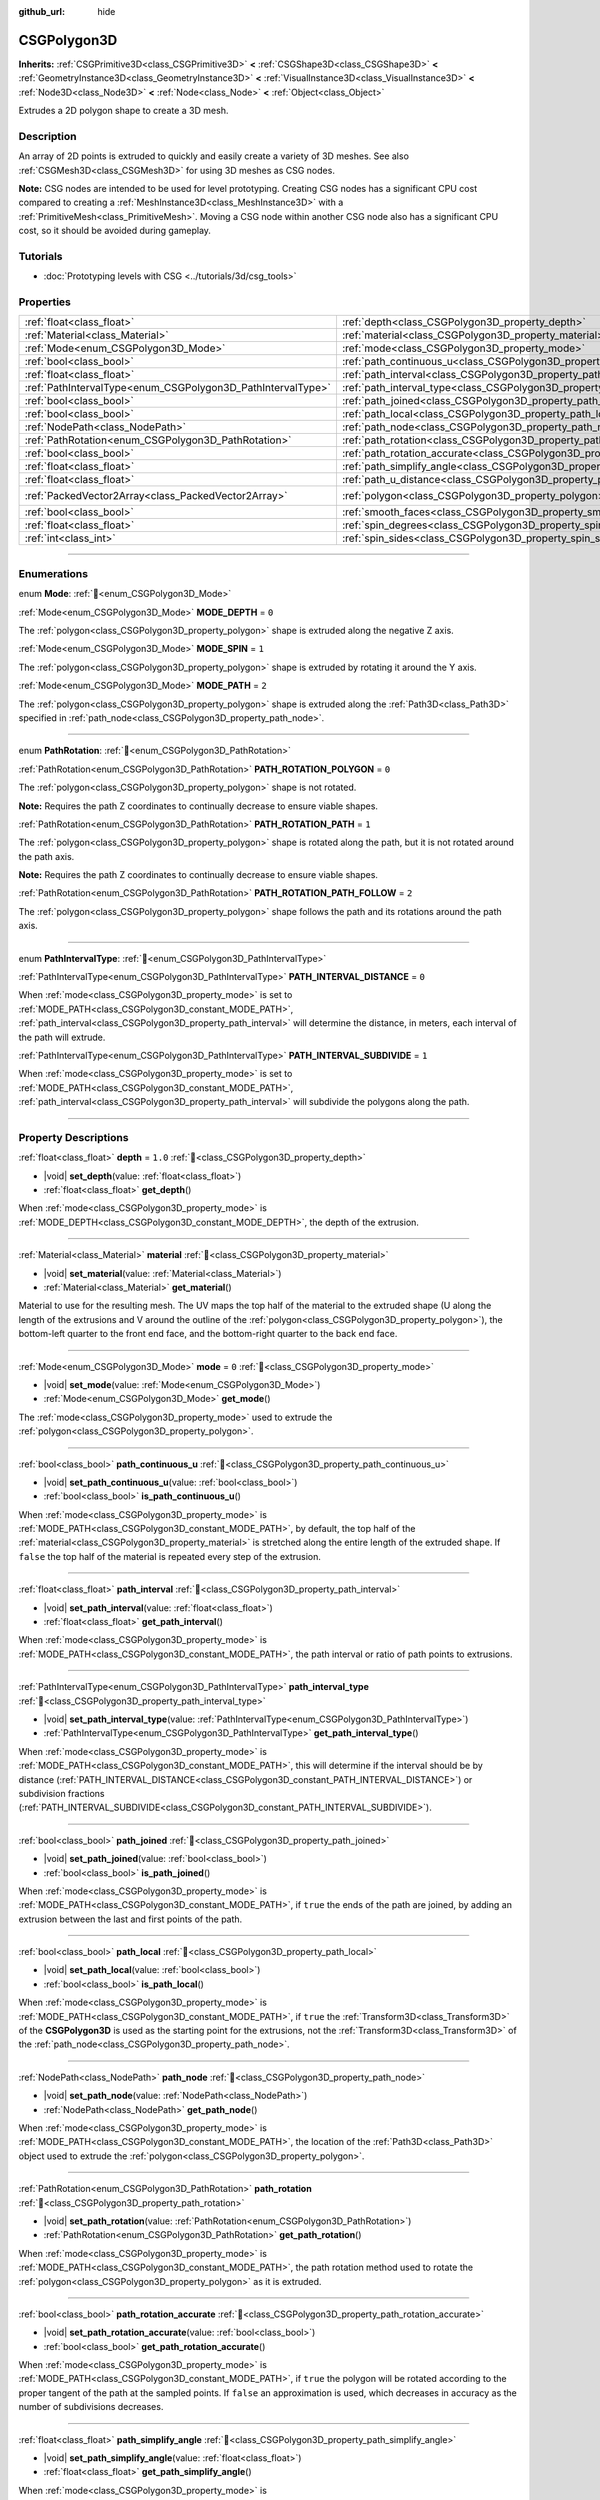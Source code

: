 :github_url: hide

.. DO NOT EDIT THIS FILE!!!
.. Generated automatically from Redot engine sources.
.. Generator: https://github.com/Redot-Engine/redot-engine/tree/master/doc/tools/make_rst.py.
.. XML source: https://github.com/Redot-Engine/redot-engine/tree/master/modules/csg/doc_classes/CSGPolygon3D.xml.

.. _class_CSGPolygon3D:

CSGPolygon3D
============

**Inherits:** :ref:`CSGPrimitive3D<class_CSGPrimitive3D>` **<** :ref:`CSGShape3D<class_CSGShape3D>` **<** :ref:`GeometryInstance3D<class_GeometryInstance3D>` **<** :ref:`VisualInstance3D<class_VisualInstance3D>` **<** :ref:`Node3D<class_Node3D>` **<** :ref:`Node<class_Node>` **<** :ref:`Object<class_Object>`

Extrudes a 2D polygon shape to create a 3D mesh.

.. rst-class:: classref-introduction-group

Description
-----------

An array of 2D points is extruded to quickly and easily create a variety of 3D meshes. See also :ref:`CSGMesh3D<class_CSGMesh3D>` for using 3D meshes as CSG nodes.

\ **Note:** CSG nodes are intended to be used for level prototyping. Creating CSG nodes has a significant CPU cost compared to creating a :ref:`MeshInstance3D<class_MeshInstance3D>` with a :ref:`PrimitiveMesh<class_PrimitiveMesh>`. Moving a CSG node within another CSG node also has a significant CPU cost, so it should be avoided during gameplay.

.. rst-class:: classref-introduction-group

Tutorials
---------

- :doc:`Prototyping levels with CSG <../tutorials/3d/csg_tools>`

.. rst-class:: classref-reftable-group

Properties
----------

.. table::
   :widths: auto

   +-------------------------------------------------------------+-----------------------------------------------------------------------------------+------------------------------------------------+
   | :ref:`float<class_float>`                                   | :ref:`depth<class_CSGPolygon3D_property_depth>`                                   | ``1.0``                                        |
   +-------------------------------------------------------------+-----------------------------------------------------------------------------------+------------------------------------------------+
   | :ref:`Material<class_Material>`                             | :ref:`material<class_CSGPolygon3D_property_material>`                             |                                                |
   +-------------------------------------------------------------+-----------------------------------------------------------------------------------+------------------------------------------------+
   | :ref:`Mode<enum_CSGPolygon3D_Mode>`                         | :ref:`mode<class_CSGPolygon3D_property_mode>`                                     | ``0``                                          |
   +-------------------------------------------------------------+-----------------------------------------------------------------------------------+------------------------------------------------+
   | :ref:`bool<class_bool>`                                     | :ref:`path_continuous_u<class_CSGPolygon3D_property_path_continuous_u>`           |                                                |
   +-------------------------------------------------------------+-----------------------------------------------------------------------------------+------------------------------------------------+
   | :ref:`float<class_float>`                                   | :ref:`path_interval<class_CSGPolygon3D_property_path_interval>`                   |                                                |
   +-------------------------------------------------------------+-----------------------------------------------------------------------------------+------------------------------------------------+
   | :ref:`PathIntervalType<enum_CSGPolygon3D_PathIntervalType>` | :ref:`path_interval_type<class_CSGPolygon3D_property_path_interval_type>`         |                                                |
   +-------------------------------------------------------------+-----------------------------------------------------------------------------------+------------------------------------------------+
   | :ref:`bool<class_bool>`                                     | :ref:`path_joined<class_CSGPolygon3D_property_path_joined>`                       |                                                |
   +-------------------------------------------------------------+-----------------------------------------------------------------------------------+------------------------------------------------+
   | :ref:`bool<class_bool>`                                     | :ref:`path_local<class_CSGPolygon3D_property_path_local>`                         |                                                |
   +-------------------------------------------------------------+-----------------------------------------------------------------------------------+------------------------------------------------+
   | :ref:`NodePath<class_NodePath>`                             | :ref:`path_node<class_CSGPolygon3D_property_path_node>`                           |                                                |
   +-------------------------------------------------------------+-----------------------------------------------------------------------------------+------------------------------------------------+
   | :ref:`PathRotation<enum_CSGPolygon3D_PathRotation>`         | :ref:`path_rotation<class_CSGPolygon3D_property_path_rotation>`                   |                                                |
   +-------------------------------------------------------------+-----------------------------------------------------------------------------------+------------------------------------------------+
   | :ref:`bool<class_bool>`                                     | :ref:`path_rotation_accurate<class_CSGPolygon3D_property_path_rotation_accurate>` |                                                |
   +-------------------------------------------------------------+-----------------------------------------------------------------------------------+------------------------------------------------+
   | :ref:`float<class_float>`                                   | :ref:`path_simplify_angle<class_CSGPolygon3D_property_path_simplify_angle>`       |                                                |
   +-------------------------------------------------------------+-----------------------------------------------------------------------------------+------------------------------------------------+
   | :ref:`float<class_float>`                                   | :ref:`path_u_distance<class_CSGPolygon3D_property_path_u_distance>`               |                                                |
   +-------------------------------------------------------------+-----------------------------------------------------------------------------------+------------------------------------------------+
   | :ref:`PackedVector2Array<class_PackedVector2Array>`         | :ref:`polygon<class_CSGPolygon3D_property_polygon>`                               | ``PackedVector2Array(0, 0, 0, 1, 1, 1, 1, 0)`` |
   +-------------------------------------------------------------+-----------------------------------------------------------------------------------+------------------------------------------------+
   | :ref:`bool<class_bool>`                                     | :ref:`smooth_faces<class_CSGPolygon3D_property_smooth_faces>`                     | ``false``                                      |
   +-------------------------------------------------------------+-----------------------------------------------------------------------------------+------------------------------------------------+
   | :ref:`float<class_float>`                                   | :ref:`spin_degrees<class_CSGPolygon3D_property_spin_degrees>`                     |                                                |
   +-------------------------------------------------------------+-----------------------------------------------------------------------------------+------------------------------------------------+
   | :ref:`int<class_int>`                                       | :ref:`spin_sides<class_CSGPolygon3D_property_spin_sides>`                         |                                                |
   +-------------------------------------------------------------+-----------------------------------------------------------------------------------+------------------------------------------------+

.. rst-class:: classref-section-separator

----

.. rst-class:: classref-descriptions-group

Enumerations
------------

.. _enum_CSGPolygon3D_Mode:

.. rst-class:: classref-enumeration

enum **Mode**: :ref:`🔗<enum_CSGPolygon3D_Mode>`

.. _class_CSGPolygon3D_constant_MODE_DEPTH:

.. rst-class:: classref-enumeration-constant

:ref:`Mode<enum_CSGPolygon3D_Mode>` **MODE_DEPTH** = ``0``

The :ref:`polygon<class_CSGPolygon3D_property_polygon>` shape is extruded along the negative Z axis.

.. _class_CSGPolygon3D_constant_MODE_SPIN:

.. rst-class:: classref-enumeration-constant

:ref:`Mode<enum_CSGPolygon3D_Mode>` **MODE_SPIN** = ``1``

The :ref:`polygon<class_CSGPolygon3D_property_polygon>` shape is extruded by rotating it around the Y axis.

.. _class_CSGPolygon3D_constant_MODE_PATH:

.. rst-class:: classref-enumeration-constant

:ref:`Mode<enum_CSGPolygon3D_Mode>` **MODE_PATH** = ``2``

The :ref:`polygon<class_CSGPolygon3D_property_polygon>` shape is extruded along the :ref:`Path3D<class_Path3D>` specified in :ref:`path_node<class_CSGPolygon3D_property_path_node>`.

.. rst-class:: classref-item-separator

----

.. _enum_CSGPolygon3D_PathRotation:

.. rst-class:: classref-enumeration

enum **PathRotation**: :ref:`🔗<enum_CSGPolygon3D_PathRotation>`

.. _class_CSGPolygon3D_constant_PATH_ROTATION_POLYGON:

.. rst-class:: classref-enumeration-constant

:ref:`PathRotation<enum_CSGPolygon3D_PathRotation>` **PATH_ROTATION_POLYGON** = ``0``

The :ref:`polygon<class_CSGPolygon3D_property_polygon>` shape is not rotated.

\ **Note:** Requires the path Z coordinates to continually decrease to ensure viable shapes.

.. _class_CSGPolygon3D_constant_PATH_ROTATION_PATH:

.. rst-class:: classref-enumeration-constant

:ref:`PathRotation<enum_CSGPolygon3D_PathRotation>` **PATH_ROTATION_PATH** = ``1``

The :ref:`polygon<class_CSGPolygon3D_property_polygon>` shape is rotated along the path, but it is not rotated around the path axis.

\ **Note:** Requires the path Z coordinates to continually decrease to ensure viable shapes.

.. _class_CSGPolygon3D_constant_PATH_ROTATION_PATH_FOLLOW:

.. rst-class:: classref-enumeration-constant

:ref:`PathRotation<enum_CSGPolygon3D_PathRotation>` **PATH_ROTATION_PATH_FOLLOW** = ``2``

The :ref:`polygon<class_CSGPolygon3D_property_polygon>` shape follows the path and its rotations around the path axis.

.. rst-class:: classref-item-separator

----

.. _enum_CSGPolygon3D_PathIntervalType:

.. rst-class:: classref-enumeration

enum **PathIntervalType**: :ref:`🔗<enum_CSGPolygon3D_PathIntervalType>`

.. _class_CSGPolygon3D_constant_PATH_INTERVAL_DISTANCE:

.. rst-class:: classref-enumeration-constant

:ref:`PathIntervalType<enum_CSGPolygon3D_PathIntervalType>` **PATH_INTERVAL_DISTANCE** = ``0``

When :ref:`mode<class_CSGPolygon3D_property_mode>` is set to :ref:`MODE_PATH<class_CSGPolygon3D_constant_MODE_PATH>`, :ref:`path_interval<class_CSGPolygon3D_property_path_interval>` will determine the distance, in meters, each interval of the path will extrude.

.. _class_CSGPolygon3D_constant_PATH_INTERVAL_SUBDIVIDE:

.. rst-class:: classref-enumeration-constant

:ref:`PathIntervalType<enum_CSGPolygon3D_PathIntervalType>` **PATH_INTERVAL_SUBDIVIDE** = ``1``

When :ref:`mode<class_CSGPolygon3D_property_mode>` is set to :ref:`MODE_PATH<class_CSGPolygon3D_constant_MODE_PATH>`, :ref:`path_interval<class_CSGPolygon3D_property_path_interval>` will subdivide the polygons along the path.

.. rst-class:: classref-section-separator

----

.. rst-class:: classref-descriptions-group

Property Descriptions
---------------------

.. _class_CSGPolygon3D_property_depth:

.. rst-class:: classref-property

:ref:`float<class_float>` **depth** = ``1.0`` :ref:`🔗<class_CSGPolygon3D_property_depth>`

.. rst-class:: classref-property-setget

- |void| **set_depth**\ (\ value\: :ref:`float<class_float>`\ )
- :ref:`float<class_float>` **get_depth**\ (\ )

When :ref:`mode<class_CSGPolygon3D_property_mode>` is :ref:`MODE_DEPTH<class_CSGPolygon3D_constant_MODE_DEPTH>`, the depth of the extrusion.

.. rst-class:: classref-item-separator

----

.. _class_CSGPolygon3D_property_material:

.. rst-class:: classref-property

:ref:`Material<class_Material>` **material** :ref:`🔗<class_CSGPolygon3D_property_material>`

.. rst-class:: classref-property-setget

- |void| **set_material**\ (\ value\: :ref:`Material<class_Material>`\ )
- :ref:`Material<class_Material>` **get_material**\ (\ )

Material to use for the resulting mesh. The UV maps the top half of the material to the extruded shape (U along the length of the extrusions and V around the outline of the :ref:`polygon<class_CSGPolygon3D_property_polygon>`), the bottom-left quarter to the front end face, and the bottom-right quarter to the back end face.

.. rst-class:: classref-item-separator

----

.. _class_CSGPolygon3D_property_mode:

.. rst-class:: classref-property

:ref:`Mode<enum_CSGPolygon3D_Mode>` **mode** = ``0`` :ref:`🔗<class_CSGPolygon3D_property_mode>`

.. rst-class:: classref-property-setget

- |void| **set_mode**\ (\ value\: :ref:`Mode<enum_CSGPolygon3D_Mode>`\ )
- :ref:`Mode<enum_CSGPolygon3D_Mode>` **get_mode**\ (\ )

The :ref:`mode<class_CSGPolygon3D_property_mode>` used to extrude the :ref:`polygon<class_CSGPolygon3D_property_polygon>`.

.. rst-class:: classref-item-separator

----

.. _class_CSGPolygon3D_property_path_continuous_u:

.. rst-class:: classref-property

:ref:`bool<class_bool>` **path_continuous_u** :ref:`🔗<class_CSGPolygon3D_property_path_continuous_u>`

.. rst-class:: classref-property-setget

- |void| **set_path_continuous_u**\ (\ value\: :ref:`bool<class_bool>`\ )
- :ref:`bool<class_bool>` **is_path_continuous_u**\ (\ )

When :ref:`mode<class_CSGPolygon3D_property_mode>` is :ref:`MODE_PATH<class_CSGPolygon3D_constant_MODE_PATH>`, by default, the top half of the :ref:`material<class_CSGPolygon3D_property_material>` is stretched along the entire length of the extruded shape. If ``false`` the top half of the material is repeated every step of the extrusion.

.. rst-class:: classref-item-separator

----

.. _class_CSGPolygon3D_property_path_interval:

.. rst-class:: classref-property

:ref:`float<class_float>` **path_interval** :ref:`🔗<class_CSGPolygon3D_property_path_interval>`

.. rst-class:: classref-property-setget

- |void| **set_path_interval**\ (\ value\: :ref:`float<class_float>`\ )
- :ref:`float<class_float>` **get_path_interval**\ (\ )

When :ref:`mode<class_CSGPolygon3D_property_mode>` is :ref:`MODE_PATH<class_CSGPolygon3D_constant_MODE_PATH>`, the path interval or ratio of path points to extrusions.

.. rst-class:: classref-item-separator

----

.. _class_CSGPolygon3D_property_path_interval_type:

.. rst-class:: classref-property

:ref:`PathIntervalType<enum_CSGPolygon3D_PathIntervalType>` **path_interval_type** :ref:`🔗<class_CSGPolygon3D_property_path_interval_type>`

.. rst-class:: classref-property-setget

- |void| **set_path_interval_type**\ (\ value\: :ref:`PathIntervalType<enum_CSGPolygon3D_PathIntervalType>`\ )
- :ref:`PathIntervalType<enum_CSGPolygon3D_PathIntervalType>` **get_path_interval_type**\ (\ )

When :ref:`mode<class_CSGPolygon3D_property_mode>` is :ref:`MODE_PATH<class_CSGPolygon3D_constant_MODE_PATH>`, this will determine if the interval should be by distance (:ref:`PATH_INTERVAL_DISTANCE<class_CSGPolygon3D_constant_PATH_INTERVAL_DISTANCE>`) or subdivision fractions (:ref:`PATH_INTERVAL_SUBDIVIDE<class_CSGPolygon3D_constant_PATH_INTERVAL_SUBDIVIDE>`).

.. rst-class:: classref-item-separator

----

.. _class_CSGPolygon3D_property_path_joined:

.. rst-class:: classref-property

:ref:`bool<class_bool>` **path_joined** :ref:`🔗<class_CSGPolygon3D_property_path_joined>`

.. rst-class:: classref-property-setget

- |void| **set_path_joined**\ (\ value\: :ref:`bool<class_bool>`\ )
- :ref:`bool<class_bool>` **is_path_joined**\ (\ )

When :ref:`mode<class_CSGPolygon3D_property_mode>` is :ref:`MODE_PATH<class_CSGPolygon3D_constant_MODE_PATH>`, if ``true`` the ends of the path are joined, by adding an extrusion between the last and first points of the path.

.. rst-class:: classref-item-separator

----

.. _class_CSGPolygon3D_property_path_local:

.. rst-class:: classref-property

:ref:`bool<class_bool>` **path_local** :ref:`🔗<class_CSGPolygon3D_property_path_local>`

.. rst-class:: classref-property-setget

- |void| **set_path_local**\ (\ value\: :ref:`bool<class_bool>`\ )
- :ref:`bool<class_bool>` **is_path_local**\ (\ )

When :ref:`mode<class_CSGPolygon3D_property_mode>` is :ref:`MODE_PATH<class_CSGPolygon3D_constant_MODE_PATH>`, if ``true`` the :ref:`Transform3D<class_Transform3D>` of the **CSGPolygon3D** is used as the starting point for the extrusions, not the :ref:`Transform3D<class_Transform3D>` of the :ref:`path_node<class_CSGPolygon3D_property_path_node>`.

.. rst-class:: classref-item-separator

----

.. _class_CSGPolygon3D_property_path_node:

.. rst-class:: classref-property

:ref:`NodePath<class_NodePath>` **path_node** :ref:`🔗<class_CSGPolygon3D_property_path_node>`

.. rst-class:: classref-property-setget

- |void| **set_path_node**\ (\ value\: :ref:`NodePath<class_NodePath>`\ )
- :ref:`NodePath<class_NodePath>` **get_path_node**\ (\ )

When :ref:`mode<class_CSGPolygon3D_property_mode>` is :ref:`MODE_PATH<class_CSGPolygon3D_constant_MODE_PATH>`, the location of the :ref:`Path3D<class_Path3D>` object used to extrude the :ref:`polygon<class_CSGPolygon3D_property_polygon>`.

.. rst-class:: classref-item-separator

----

.. _class_CSGPolygon3D_property_path_rotation:

.. rst-class:: classref-property

:ref:`PathRotation<enum_CSGPolygon3D_PathRotation>` **path_rotation** :ref:`🔗<class_CSGPolygon3D_property_path_rotation>`

.. rst-class:: classref-property-setget

- |void| **set_path_rotation**\ (\ value\: :ref:`PathRotation<enum_CSGPolygon3D_PathRotation>`\ )
- :ref:`PathRotation<enum_CSGPolygon3D_PathRotation>` **get_path_rotation**\ (\ )

When :ref:`mode<class_CSGPolygon3D_property_mode>` is :ref:`MODE_PATH<class_CSGPolygon3D_constant_MODE_PATH>`, the path rotation method used to rotate the :ref:`polygon<class_CSGPolygon3D_property_polygon>` as it is extruded.

.. rst-class:: classref-item-separator

----

.. _class_CSGPolygon3D_property_path_rotation_accurate:

.. rst-class:: classref-property

:ref:`bool<class_bool>` **path_rotation_accurate** :ref:`🔗<class_CSGPolygon3D_property_path_rotation_accurate>`

.. rst-class:: classref-property-setget

- |void| **set_path_rotation_accurate**\ (\ value\: :ref:`bool<class_bool>`\ )
- :ref:`bool<class_bool>` **get_path_rotation_accurate**\ (\ )

When :ref:`mode<class_CSGPolygon3D_property_mode>` is :ref:`MODE_PATH<class_CSGPolygon3D_constant_MODE_PATH>`, if ``true`` the polygon will be rotated according to the proper tangent of the path at the sampled points. If ``false`` an approximation is used, which decreases in accuracy as the number of subdivisions decreases.

.. rst-class:: classref-item-separator

----

.. _class_CSGPolygon3D_property_path_simplify_angle:

.. rst-class:: classref-property

:ref:`float<class_float>` **path_simplify_angle** :ref:`🔗<class_CSGPolygon3D_property_path_simplify_angle>`

.. rst-class:: classref-property-setget

- |void| **set_path_simplify_angle**\ (\ value\: :ref:`float<class_float>`\ )
- :ref:`float<class_float>` **get_path_simplify_angle**\ (\ )

When :ref:`mode<class_CSGPolygon3D_property_mode>` is :ref:`MODE_PATH<class_CSGPolygon3D_constant_MODE_PATH>`, extrusions that are less than this angle, will be merged together to reduce polygon count.

.. rst-class:: classref-item-separator

----

.. _class_CSGPolygon3D_property_path_u_distance:

.. rst-class:: classref-property

:ref:`float<class_float>` **path_u_distance** :ref:`🔗<class_CSGPolygon3D_property_path_u_distance>`

.. rst-class:: classref-property-setget

- |void| **set_path_u_distance**\ (\ value\: :ref:`float<class_float>`\ )
- :ref:`float<class_float>` **get_path_u_distance**\ (\ )

When :ref:`mode<class_CSGPolygon3D_property_mode>` is :ref:`MODE_PATH<class_CSGPolygon3D_constant_MODE_PATH>`, this is the distance along the path, in meters, the texture coordinates will tile. When set to 0, texture coordinates will match geometry exactly with no tiling.

.. rst-class:: classref-item-separator

----

.. _class_CSGPolygon3D_property_polygon:

.. rst-class:: classref-property

:ref:`PackedVector2Array<class_PackedVector2Array>` **polygon** = ``PackedVector2Array(0, 0, 0, 1, 1, 1, 1, 0)`` :ref:`🔗<class_CSGPolygon3D_property_polygon>`

.. rst-class:: classref-property-setget

- |void| **set_polygon**\ (\ value\: :ref:`PackedVector2Array<class_PackedVector2Array>`\ )
- :ref:`PackedVector2Array<class_PackedVector2Array>` **get_polygon**\ (\ )

The point array that defines the 2D polygon that is extruded. This can be a convex or concave polygon with 3 or more points. The polygon must *not* have any intersecting edges. Otherwise, triangulation will fail and no mesh will be generated.

\ **Note:** If only 1 or 2 points are defined in :ref:`polygon<class_CSGPolygon3D_property_polygon>`, no mesh will be generated.

**Note:** The returned array is *copied* and any changes to it will not update the original property value. See :ref:`PackedVector2Array<class_PackedVector2Array>` for more details.

.. rst-class:: classref-item-separator

----

.. _class_CSGPolygon3D_property_smooth_faces:

.. rst-class:: classref-property

:ref:`bool<class_bool>` **smooth_faces** = ``false`` :ref:`🔗<class_CSGPolygon3D_property_smooth_faces>`

.. rst-class:: classref-property-setget

- |void| **set_smooth_faces**\ (\ value\: :ref:`bool<class_bool>`\ )
- :ref:`bool<class_bool>` **get_smooth_faces**\ (\ )

If ``true``, applies smooth shading to the extrusions.

.. rst-class:: classref-item-separator

----

.. _class_CSGPolygon3D_property_spin_degrees:

.. rst-class:: classref-property

:ref:`float<class_float>` **spin_degrees** :ref:`🔗<class_CSGPolygon3D_property_spin_degrees>`

.. rst-class:: classref-property-setget

- |void| **set_spin_degrees**\ (\ value\: :ref:`float<class_float>`\ )
- :ref:`float<class_float>` **get_spin_degrees**\ (\ )

When :ref:`mode<class_CSGPolygon3D_property_mode>` is :ref:`MODE_SPIN<class_CSGPolygon3D_constant_MODE_SPIN>`, the total number of degrees the :ref:`polygon<class_CSGPolygon3D_property_polygon>` is rotated when extruding.

.. rst-class:: classref-item-separator

----

.. _class_CSGPolygon3D_property_spin_sides:

.. rst-class:: classref-property

:ref:`int<class_int>` **spin_sides** :ref:`🔗<class_CSGPolygon3D_property_spin_sides>`

.. rst-class:: classref-property-setget

- |void| **set_spin_sides**\ (\ value\: :ref:`int<class_int>`\ )
- :ref:`int<class_int>` **get_spin_sides**\ (\ )

When :ref:`mode<class_CSGPolygon3D_property_mode>` is :ref:`MODE_SPIN<class_CSGPolygon3D_constant_MODE_SPIN>`, the number of extrusions made.

.. |virtual| replace:: :abbr:`virtual (This method should typically be overridden by the user to have any effect.)`
.. |const| replace:: :abbr:`const (This method has no side effects. It doesn't modify any of the instance's member variables.)`
.. |vararg| replace:: :abbr:`vararg (This method accepts any number of arguments after the ones described here.)`
.. |constructor| replace:: :abbr:`constructor (This method is used to construct a type.)`
.. |static| replace:: :abbr:`static (This method doesn't need an instance to be called, so it can be called directly using the class name.)`
.. |operator| replace:: :abbr:`operator (This method describes a valid operator to use with this type as left-hand operand.)`
.. |bitfield| replace:: :abbr:`BitField (This value is an integer composed as a bitmask of the following flags.)`
.. |void| replace:: :abbr:`void (No return value.)`
